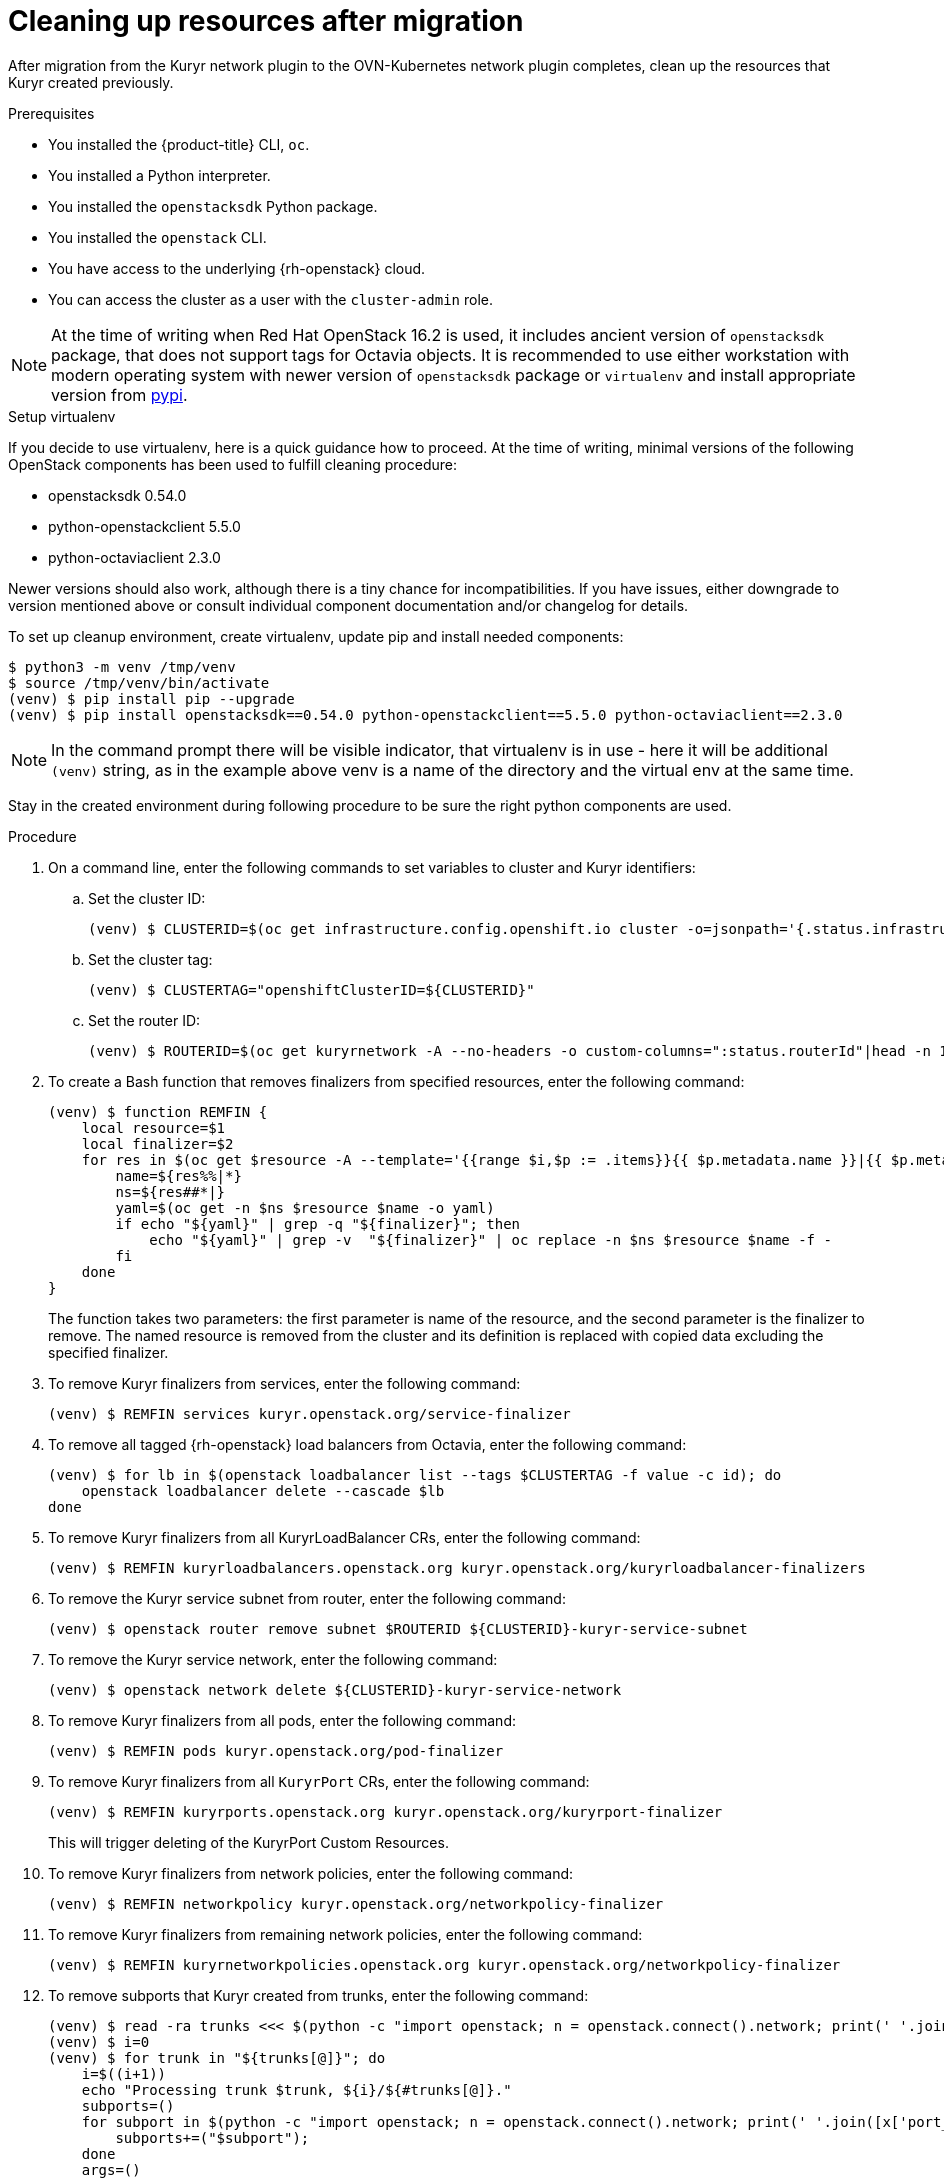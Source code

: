 // Module included in the following assemblies:
//
// * networking/ovn_kubernetes_network_provider/migrate-from-kuryr-sdn.adoc

:_content-type: PROCEDURE
[id="nw-kuryr-cleanup_{context}"]
= Cleaning up resources after migration

After migration from the Kuryr network plugin to the OVN-Kubernetes network plugin completes, clean up the resources that Kuryr created previously. 

.Prerequisites

* You installed the {product-title} CLI, `oc`.
* You installed a Python interpreter.
* You installed the `openstacksdk` Python package.
* You installed the `openstack` CLI.
* You have access to the underlying {rh-openstack} cloud.
* You can access the cluster as a user with the `cluster-admin` role.

[NOTE]
====
At the time of writing when Red Hat OpenStack 16.2 is used, it includes ancient version of
`openstacksdk` package, that does not support tags for Octavia objects. It is
recommended to use either workstation with modern operating system with newer
version of `openstacksdk` package or `virtualenv` and install appropriate
version from link:https://pypi.org[pypi].
====

.Setup virtualenv

If you decide to use virtualenv, here is a quick guidance how to proceed.
At the time of writing, minimal versions of the following OpenStack components
has been used to fulfill cleaning procedure:

- openstacksdk 0.54.0
- python-openstackclient 5.5.0
- python-octaviaclient 2.3.0

Newer versions should also work, although there is a tiny chance for
incompatibilities. If you have issues, either downgrade to version mentioned
above or consult individual component documentation and/or changelog for
details.

To set up cleanup environment, create virtualenv, update pip and install needed
components:

[source,terminal]
----
$ python3 -m venv /tmp/venv
$ source /tmp/venv/bin/activate
(venv) $ pip install pip --upgrade
(venv) $ pip install openstacksdk==0.54.0 python-openstackclient==5.5.0 python-octaviaclient==2.3.0
----

[NOTE]
====
In the command prompt there will be visible indicator, that virtualenv is in
use - here it will be additional `(venv)` string, as in the example above venv
is a name of the directory and the virtual env at the same time.
====

Stay in the created environment during following procedure to be sure the
right python components are used.

.Procedure

. On a command line, enter the following commands to set variables to cluster and Kuryr identifiers:

.. Set the cluster ID:
+
[source,terminal]
----
(venv) $ CLUSTERID=$(oc get infrastructure.config.openshift.io cluster -o=jsonpath='{.status.infrastructureName}')
----

.. Set the cluster tag:
+
[source,terminal]
----
(venv) $ CLUSTERTAG="openshiftClusterID=${CLUSTERID}"
----
.. Set the router ID:
+
[source,terminal]
----
(venv) $ ROUTERID=$(oc get kuryrnetwork -A --no-headers -o custom-columns=":status.routerId"|head -n 1)
----

. To create a Bash function that removes finalizers from specified resources, enter the following command:
+
[source,terminal]
----
(venv) $ function REMFIN {
    local resource=$1
    local finalizer=$2
    for res in $(oc get $resource -A --template='{{range $i,$p := .items}}{{ $p.metadata.name }}|{{ $p.metadata.namespace }}{{"\n"}}{{end}}'); do
        name=${res%%|*}
        ns=${res##*|}
        yaml=$(oc get -n $ns $resource $name -o yaml)
        if echo "${yaml}" | grep -q "${finalizer}"; then
            echo "${yaml}" | grep -v  "${finalizer}" | oc replace -n $ns $resource $name -f -
        fi
    done
}
----
+
The function takes two parameters: the first parameter is name of the resource, and the second parameter is the
finalizer to remove. The named resource is removed from the cluster and its definition is replaced with copied data excluding the specified finalizer.

. To remove Kuryr finalizers from services, enter the following command:
+
[source,terminal]
----
(venv) $ REMFIN services kuryr.openstack.org/service-finalizer
----

. To remove all tagged {rh-openstack} load balancers from Octavia, enter the following command:
+
[source,terminal]
----
(venv) $ for lb in $(openstack loadbalancer list --tags $CLUSTERTAG -f value -c id); do
    openstack loadbalancer delete --cascade $lb
done
----

. To remove Kuryr finalizers from all KuryrLoadBalancer CRs, enter the following command:
+
[source,terminal]
----
(venv) $ REMFIN kuryrloadbalancers.openstack.org kuryr.openstack.org/kuryrloadbalancer-finalizers
----

. To remove the Kuryr service subnet from router, enter the following command:
+
[source,terminal]
----
(venv) $ openstack router remove subnet $ROUTERID ${CLUSTERID}-kuryr-service-subnet
----

. To remove the Kuryr service network, enter the following command:
+
[source,terminal]
----
(venv) $ openstack network delete ${CLUSTERID}-kuryr-service-network
----

. To remove Kuryr finalizers from all pods, enter the following command:
+
[source,terminal]
----
(venv) $ REMFIN pods kuryr.openstack.org/pod-finalizer
----

. To remove Kuryr finalizers from all `KuryrPort` CRs, enter the following command:
+
[source,terminal]
----
(venv) $ REMFIN kuryrports.openstack.org kuryr.openstack.org/kuryrport-finalizer
----
This will trigger deleting of the KuryrPort Custom Resources.

. To remove Kuryr finalizers from network policies, enter the following command:
+
[source,terminal]
----
(venv) $ REMFIN networkpolicy kuryr.openstack.org/networkpolicy-finalizer
----

. To remove Kuryr finalizers from remaining network policies, enter the following command:
+
[source,terminal]
----
(venv) $ REMFIN kuryrnetworkpolicies.openstack.org kuryr.openstack.org/networkpolicy-finalizer
----

. To remove subports that Kuryr created from trunks, enter the following command:
+
[source,terminal]
----
(venv) $ read -ra trunks <<< $(python -c "import openstack; n = openstack.connect().network; print(' '.join([x.id for x in n.trunks(any_tags='$CLUSTERTAG')]))")
(venv) $ i=0
(venv) $ for trunk in "${trunks[@]}"; do
    i=$((i+1))
    echo "Processing trunk $trunk, ${i}/${#trunks[@]}."
    subports=()
    for subport in $(python -c "import openstack; n = openstack.connect().network; print(' '.join([x['port_id'] for x in n.get_trunk('$trunk').sub_ports if '$CLUSTERTAG' in n.get_port(x['port_id']).tags]))"); do
        subports+=("$subport");
    done
    args=()
    for sub in "${subports[@]}" ; do
        args+=("--subport $sub")
    done
    if [ ${#args[@]} -gt 0 ]; then
        openstack network trunk unset ${args[*]} $trunk
    fi
done
----

. To retrieve all networks and subnets from `KuryrNetwork` CRs and remove ports, router interfaces and the network itself, enter the following command:
+
[source,terminal]
----
(venv) $ mapfile -t kuryrnetworks < <(oc get kuryrnetwork -A --template='{{range $i,$p := .items}}{{ $p.status.netId }}|{{ $p.status.subnetId }}{{"\n"}}{{end}}')
(venv) $ i=0
(venv) $ for kn in "${kuryrnetworks[@]}"; do
    i=$((i+1))
    netID=${kn%%|*}
    subnetID=${kn##*|}
    echo "Processing network $netID, ${i}/${#kuryrnetworks[@]}"
    # Remove all ports from the network.
    for port in $(python -c "import openstack; n = openstack.connect().network; print(' '.join([x.id for x in n.ports(network_id='$netID') if x.device_owner != 'network:router_interface']))"); do
        ( openstack port delete $port ) &

        # Only allow 20 jobs in parallel.
        if [[ $(jobs -r -p | wc -l) -ge 20 ]]; then
            wait -n
        fi
    done
    wait

    # Remove the subnet from the router.
    openstack router remove subnet $ROUTERID $subnetID

    # Remove the network.
    openstack network delete $netID
done
----

. To remove the Kuryr security group, enter the following command:
+
[source,terminal]
----
$ openstack security group delete ${CLUSTERID}-kuryr-pods-security-group
----

. To remove all tagged subnet pools, enter the following command:
+
[source,terminal]
----
$ for subnetpool in $(openstack subnet pool list --tags $CLUSTERTAG -f value -c ID); do
    openstack subnet pool delete $subnetpool
done
----

. To check that all of the networks based on `KuryrNetwork` CRs were removed, enter the following command:
+
[source,terminal]
----
$ networks=$(oc get kuryrnetwork -A --no-headers -o custom-columns=":status.netId")
for existingNet in $(openstack network list --tags $CLUSTERTAG -f value -c ID); do
    if [[ $networks =~ $existingNet ]]; then
        echo "Network still exists: $existingNet"
    fi
done
----
+
If the command returns any existing networks, intestigate and remove them before you continue.

. To remove security groups that are related to network policy, enter the following command:
+
[source,terminal]
----
$ for sgid in $(openstack security group list -f value -c ID -c Description | grep 'Kuryr-Kubernetes Network Policy' | cut -f 1 -d ' '); do
    openstack security group delete $sgid
done
----

. To remove finalizers from `KuryrNetwork` CRs, enter the following command:
+
[source,terminal]
----
$ REMFIN kuryrnetworks.openstack.org kuryrnetwork.finalizers.kuryr.openstack.org
----

. If the installer did not create your router, enter the following command to remove the router:
+
IMPORTANT: If the installer did create your router, do not remove the router.
+
[source,terminal]
----
$ openstack router delete $ROUTERID
----

